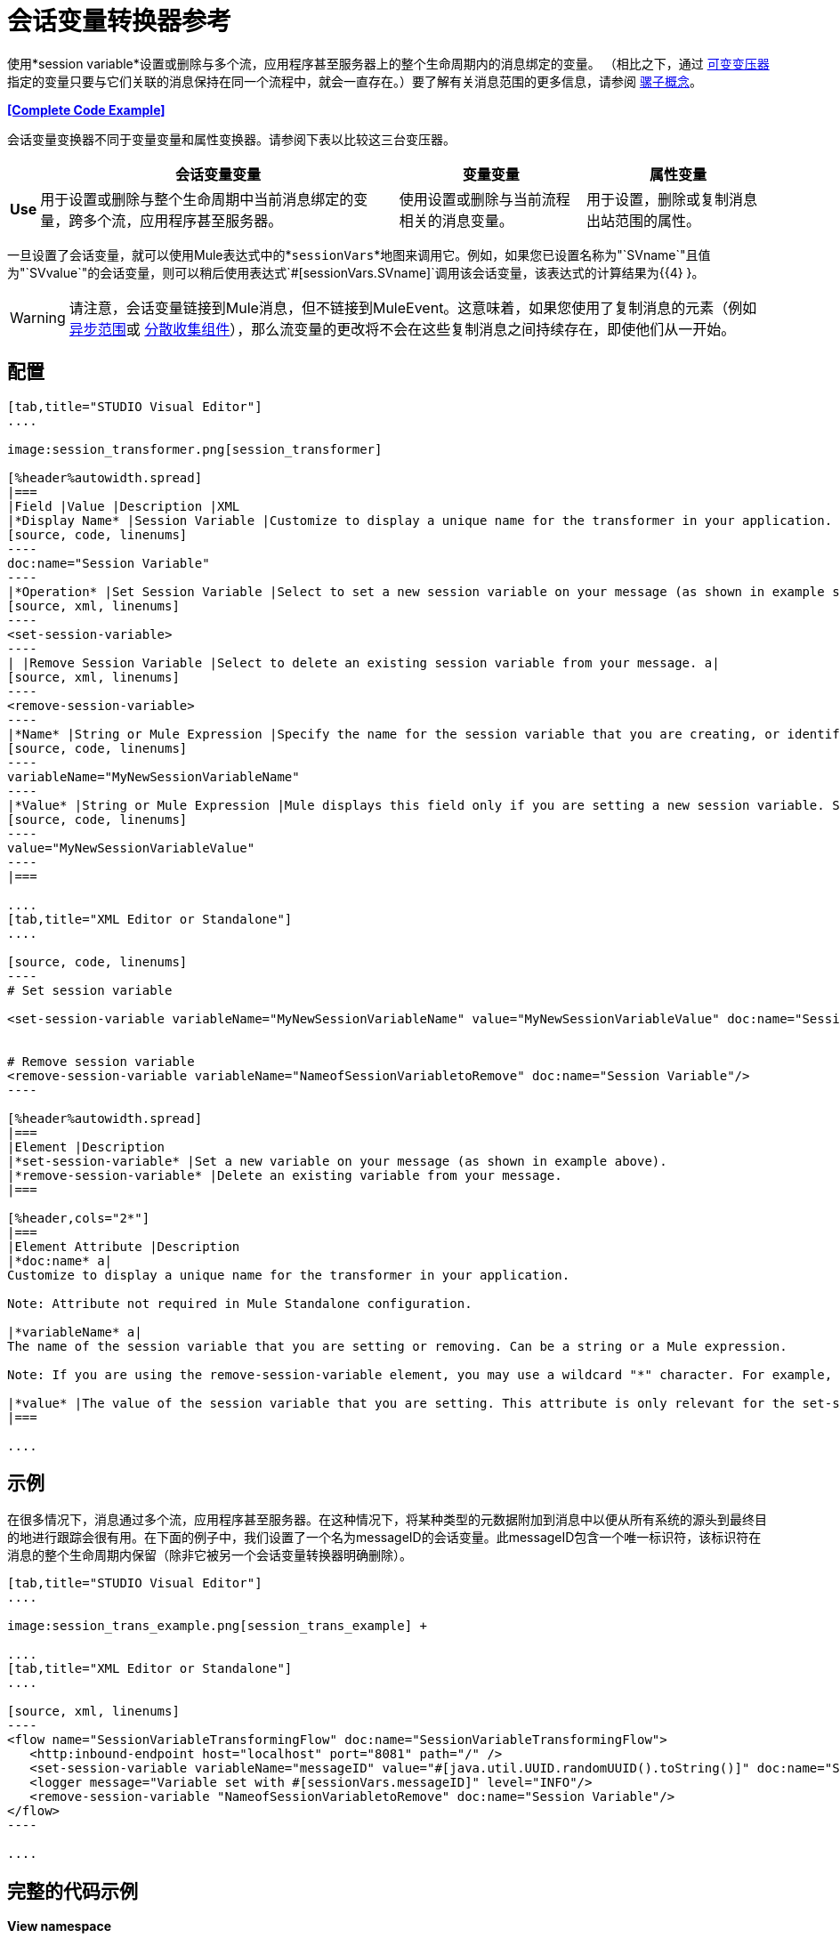 = 会话变量转换器参考

使用*session variable*设置或删除与多个流，应用程序甚至服务器上的整个生命周期内的消息绑定的变量。 （相比之下，通过 link:/mule-user-guide/v/3.7/variable-transformer-reference[可变变压器]指定的变量只要与它们关联的消息保持在同一个流程中，就会一直存在。）要了解有关消息范围的更多信息，请参阅 link:/mule-user-guide/v/3.7/mule-concepts[骡子概念]。

*<<Complete Code Example>>*

会话变量变换器不同于变量变量和属性变换器。请参阅下表以比较这三台变压器。

[%header%autowidth.spread]
|===
|   |会话变量变量 |变量变量 |属性变量
| *Use*  |用于设置或删除与整个生命周期中当前消息绑定的变量，跨多个流，应用程序甚至服务器。 |使用设置或删除与当前流程相关的消息变量。 |用于设置，删除或复制消息出站范围的属性。
| *Persistence*  |使用会话变量变量设置的会话变量在整个消息生命周期中保持不变，而不考虑传输障碍。 |使用变量变量设置的变量仅保留一旦消息遇到出站连接器，出站作用域中的所有属性都将与消息一起以特定于传输的元数据的形式发送（HTTP标头用于HTTP出站连接，连接器）。
|===

一旦设置了会话变量，就可以使用Mule表达式中的*`sessionVars`*地图来调用它。例如，如果您已设置名称为"`SVname`"且值为"`SVvalue`"的会话变量，则可以稍后使用表达式`#[sessionVars.SVname]`调用该会话变量，该表达式的计算结果为{{4} }。

[WARNING]
请注意，会话变量链接到Mule消息，但不链接到MuleEvent。这意味着，如果您使用了复制消息的元素（例如 link:/mule-user-guide/v/3.6/async-scope-reference[异步范围]或 link:/mule-user-guide/v/3.7/scatter-gather[分散收集组件]），那么流变量的更改将不会在这些复制消息之间持续存在，即使他们从一开始。

== 配置

[tabs]
------
[tab,title="STUDIO Visual Editor"]
....

image:session_transformer.png[session_transformer]

[%header%autowidth.spread]
|===
|Field |Value |Description |XML
|*Display Name* |Session Variable |Customize to display a unique name for the transformer in your application. a|
[source, code, linenums]
----
doc:name="Session Variable"
----
|*Operation* |Set Session Variable |Select to set a new session variable on your message (as shown in example screenshot above). a|
[source, xml, linenums]
----
<set-session-variable>
----
| |Remove Session Variable |Select to delete an existing session variable from your message. a|
[source, xml, linenums]
----
<remove-session-variable>
----
|*Name* |String or Mule Expression |Specify the name for the session variable that you are creating, or identify the name of the session variable that you are removing. If you are removing session variables, this field accepts a wildcard "*" character. a|
[source, code, linenums]
----
variableName="MyNewSessionVariableName"
----
|*Value* |String or Mule Expression |Mule displays this field only if you are setting a new session variable. Specify the value using either a string or a Mule expression. a|
[source, code, linenums]
----
value="MyNewSessionVariableValue"
----
|===

....
[tab,title="XML Editor or Standalone"]
....

[source, code, linenums]
----
# Set session variable
     
<set-session-variable variableName="MyNewSessionVariableName" value="MyNewSessionVariableValue" doc:name="Session Variable"/>
     
     
# Remove session variable
<remove-session-variable variableName="NameofSessionVariabletoRemove" doc:name="Session Variable"/>
----

[%header%autowidth.spread]
|===
|Element |Description
|*set-session-variable* |Set a new variable on your message (as shown in example above).
|*remove-session-variable* |Delete an existing variable from your message.
|===

[%header,cols="2*"]
|===
|Element Attribute |Description
|*doc:name* a|
Customize to display a unique name for the transformer in your application.

Note: Attribute not required in Mule Standalone configuration.

|*variableName* a|
The name of the session variable that you are setting or removing. Can be a string or a Mule expression.

Note: If you are using the remove-session-variable element, you may use a wildcard "*" character. For example, a remove-session-variable transformer with the element `variableName="http.*"` will remove all variables whose names begin with "http." from the message.

|*value* |The value of the session variable that you are setting. This attribute is only relevant for the set-session-variable element. Can be a string or a Mule expression.
|===

....
------

== 示例

在很多情况下，消息通过多个流，应用程序甚至服务器。在这种情况下，将某种类型的元数据附加到消息中以便从所有系统的源头到最终目的地进行跟踪会很有用。在下面的例子中，我们设置了一个名为messageID的会话变量。此messageID包含一个唯一标识符，该标识符在消息的整个生命周期内保留（除非它被另一个会话变量转换器明确删除）。

[tabs]
------
[tab,title="STUDIO Visual Editor"]
....

image:session_trans_example.png[session_trans_example] +

....
[tab,title="XML Editor or Standalone"]
....

[source, xml, linenums]
----
<flow name="SessionVariableTransformingFlow" doc:name="SessionVariableTransformingFlow">
   <http:inbound-endpoint host="localhost" port="8081" path="/" />
   <set-session-variable variableName="messageID" value="#[java.util.UUID.randomUUID().toString()]" doc:name="Set Message ID"/>
   <logger message="Variable set with #[sessionVars.messageID]" level="INFO"/>
   <remove-session-variable "NameofSessionVariabletoRemove" doc:name="Session Variable"/>
</flow>
----

....
------

== 完整的代码示例


*View namespace*

[source, xml, linenums]
----
<mule xmlns:http="http://www.mulesoft.org/schema/mule/http" xmlns="http://www.mulesoft.org/schema/mule/core" xmlns:doc="http://www.mulesoft.org/schema/mule/documentation" xmlns:spring="http://www.springframework.org/schema/beans" version="EE-3.4.0" xmlns:xsi="http://www.w3.org/2001/XMLSchema-instance" xsi:schemaLocation=" http://www.mulesoft.org/schema/mule/http http://www.mulesoft.org/schema/mule/http/current/mule-http.xsd http://www.springframework.org/schema/beans http://www.springframework.org/schema/beans/spring-beans-current.xsd http://www.mulesoft.org/schema/mule/core http://www.mulesoft.org/schema/mule/core/current/mule.xsd">
----



[source, xml, linenums]
----
<flow name="SessionVariableTransformingFlow" doc:name="SessionVariableTransformingFlow">
   <http:inbound-endpoint host="localhost" port="8081" path="/" />
   <set-session-variable variableName="messageID" value="#[java.util.UUID.randomUUID().toString()]" doc:name="Set Message ID"/>
   <logger message="Variable set with #[sessionVars.messageID]" level="INFO"/>
   <remove-session-variable "NameofSessionVariabletoRemove" doc:name="Session Variable"/>
</flow>
----


== 另请参阅

* 请参阅 link:/mule-user-guide/v/3.7/mule-concepts[骡子概念]以了解有关消息范围的更多信息。
* 阅读相关转换器 link:/mule-user-guide/v/3.7/variable-transformer-reference[可变变压器]和 link:/mule-user-guide/v/3.6/property-transformer-reference[属性变压器]，您可以使用它们为不同范围设置属性和变量。
* 了解如何使用Mule表达式语言使用`sessionVars`地图读取会话变量。

